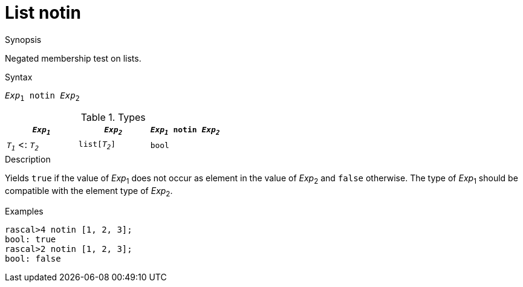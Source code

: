 
[[List-notin]]
# List notin
:concept: Expressions/Values/List/notin

.Synopsis
Negated membership test on lists.

.Syntax
`_Exp_~1~ notin _Exp_~2~`

.Types

//

|====
| `_Exp~1~_`           |  `_Exp~2~_`      | `_Exp~1~_ notin _Exp~2~_` 

| `_T~1~_`  <: `_T~2~_` |  `list[_T~2~_]`  | `bool`                  
|====

.Function

.Description
Yields `true` if the value of _Exp_~1~ does not occur as element in the value of _Exp_~2~ and `false` otherwise. 
The type of _Exp_~1~ should be compatible with the element type of _Exp_~2~.

.Examples
[source,rascal-shell]
----
rascal>4 notin [1, 2, 3];
bool: true
rascal>2 notin [1, 2, 3];
bool: false
----

.Benefits

.Pitfalls


:leveloffset: +1

:leveloffset: -1
